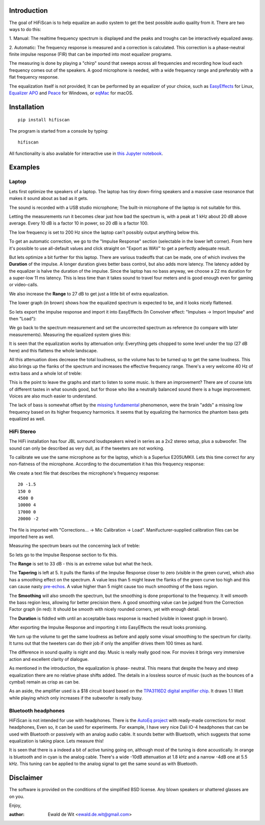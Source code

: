 |PyVersion| |Status| |PyPiVersion| |License|

Introduction
============

The goal of HiFiScan is to help equalize an audio system to get
the best possible audio quality from it.
There are two ways to do this:

1. Manual: The realtime frequency spectrum is displayed and
the peaks and troughs can be interactively equalized away.

2. Automatic: The frequency response is measured and a correction
is calculated. This correction is a phase-neutral finite impulse
response (FIR) that can be imported into most equalizer programs.

The measuring is done by playing a "chirp" sound that sweeps
across all frequencies and recording how loud each frequency comes out
of the speakers. A good microphone is needed, with a wide frequency range
and preferably with a flat frequency response.

The equalization itself is not provided; It can be performed by an
equalizer of your choice, such as
`EasyEffects <https://github.com/wwmm/easyeffects/>`_
for Linux,
`Equalizer APO <https://sourceforge.net/projects/equalizerapo/>`_
and
`Peace <https://sourceforge.net/projects/peace-equalizer-apo-extension/>`_
for Windows, or
`eqMac <https://eqmac.app/>`_ for macOS.

Installation
============

::

    pip install hifiscan

The program is started from a console by typing::

    hifiscan

All functionality is also available for interactive use in
`this Jupyter notebook <chirp.ipynb>`_.

Examples
========

Laptop
------

Lets first optimize the speakers of a laptop.
The laptop has tiny down-firing speakers and a massive
case resonance that makes it sound about as bad as it gets.

The sound is recorded with a USB studio microphone; The built-in
microphone of the laptop is not suitable for this.

.. image:: images/laptop_setup.jpg

Letting the measurements run it becomes clear just how bad
the spectrum is, with a peak at 1 kHz about 20 dB above average.
Every 10 dB is a factor 10 in power, so 20 dB is a factor 100.

The low frequency is set to 200 Hz since the laptop can't possibly
output anything below this.

.. image:: images/laptop-spectrum.png

To get an automatic correction, we go to the "Impulse Response" section
(selectable in the lower left corner). From here it's possible to use
all-default values and click straight on "Export as WAV" to get a
perfectly adequate result.

But lets optimize a bit further for this laptop. There are various
tradeoffs that can be made, one of which involves the **Duration**
of the impulse. A longer duration gives better bass control,
but also adds more latency.
The latency added by the equalizer is halve the duration of the impulse.
Since the laptop has no bass anyway, we choose a 22 ms duration for a
super-low 11 ms latency. This is less time than it takes sound to travel
four meters and is good enough even for gaming or video-calls.

We also increase the **Range** to 27 dB to get just a little bit of
extra equalization.

The lower graph (in brown) shows how the equalized spectrum is expected
to be, and it looks nicely flattened.

.. image:: images/laptop-IR.png

So lets export the impulse response and import
it into EasyEffects (In Convolver effect: "Impulses -> Import Impulse"
and then "Load"):

.. image:: images/Convolver.png

We go back to the spectrum measurement and set the uncorrected
spectrum as reference (to compare with later measurements).
Measuring the equalized system gives this:

.. image:: images/laptop-flattened-spectrum.png

It is seen that the equalization works by attenuation only:
Everything gets chopped to some level under the top (27 dB here)
and this flattens the whole landscape.

All this attenuation does decrease the total loudness, so the
volume has to be turned up to get the same loudness. This also
brings up the flanks of the spectrum and increases the effective
frequency range. There's a very welcome 40 Hz of extra bass and
a whole lot of treble:

.. image:: images/laptop-spectrum-equivolume.png

This is the point to leave the graphs and start to listen to
some music. Is there an improvement? There are of course lots
of different tastes in what sounds good, but for those who like
a neutrally balanced sound there is a huge improvement. Voices
are also much easier to understand.

The lack of bass is somewhat offset by the
`missing fundamental <https://en.wikipedia.org/wiki/Missing_fundamental>`_
phenomenon, were the brain "adds" a missing low frequency based on
its higher frequency harmonics. It seems that by equalizing the
harmonics the phantom bass gets equalized as well.

HiFi Stereo
-----------

The HiFi installation has four JBL surround loudspeakers wired
in series as a 2x2 stereo setup, plus a subwoofer. The sound
can only be described as very dull, as if the tweeters are
not working.

To calibrate we use the same microphone as for the laptop,
which is a Superlux E205UMKII.
Lets this time correct for any non-flatness of the microphone.
According to the documentation
it has this frequency response:

.. image:: images/mic_response.png

We create a text file that describes the microphone's frequency response::

  20 -1.5
  150 0
  4500 0
  10000 4
  17000 0
  20000 -2

The file is imported with "Corrections... -> Mic Calibration -> Load".
Manifucturer-supplied calibration files can be imported here as well.

Measuring the spectrum bears out the concerning lack
of treble:

.. image:: images/stereo-spectrum.png

So lets go to the Impulse Response section to fix this.

The **Range** is set to 33 dB - this is an extreme value but what the heck.

The **Tapering** is left at 5. It pulls the flanks of the Impulse
Response closer to zero (visible in the green curve), which also has
a smoothing effect on the spectrum. A value less than 5 might leave
the flanks of the green curve too high and this can cause nasty
`pre-echos <https://en.wikipedia.org/wiki/Pre-echo>`_.
A value higher than 5 might cause too much smoothing of the bass
region.

The **Smoothing** will also smooth the spectrum, but the smoothing is
done proportional to the frequency. It will smooth the bass region
less, allowing for better precision there. A good smoothing value
can be judged from the Correction Factor graph (in red): It should
be smooth with nicely rounded corners, yet with enough detail.

The **Duration** is fiddled with until an acceptable bass response is
reached (visible in lowest graph in brown).

.. image:: images/stereo-ir.png

After exporting the Impulse Response and importing it into
EasyEffects the result looks promising.

.. image:: images/stereo-spectrum-corrected.png

We turn up the volume to get the same loudness as before and
apply some visual smoothing to the spectrum for clarity.
It turns out that the tweeters can
do their job if only the amplifier drives them 100 times as hard.

.. image:: images/stereo-final.png

The difference in sound quality is night and day. Music is really
really good now. For movies it brings very immersive
action and excellent clarity of dialogue.

As mentioned in the introduction, the equalization is phase-
neutral. This means that despite the heavy and steep equalization
there are no relative phase shifts added. The details in a
lossless source of music (such as the bounces of a cymbal)
remain as crisp as can be.

As an aside, the amplifier used is a $18 circuit board based on the
`TPA3116D2 digital amplifier chip <https://www.ti.com/product/TPA3116D2>`_.
It draws 1.1 Watt while playing which only increases if the subwoofer
is really busy.

Bluetooth headphones
--------------------

HiFiScan is not intended for use with headphones. There is
the
`AutoEq project <https://github.com/jaakkopasanen/AutoEq>`_
with ready-made corrections for most headphones, Even so,
it can be used for experiments. For example, I have very
nice Dali IO-4 headphones that can be used with Bluetooth
or passively with an analog audio cable. It sounds better with
Bluetooth, which suggests that some equalization
is taking place. Lets measure this!

.. image:: images/dali.jpg

It is seen that there is a indeed a bit of active tuning
going on, although most of the tuning is done acoustically.
In orange is bluetooth and in cyan is the analog cable.
There's a wide -10dB attenuation at 1.8 kHz and a narrow -4dB one at 5.5 kHz.
This tuning can be applied to the analog signal to get the same sound as
with Bluetooth.

.. image:: images/dali-spectrum.png


.. |PyPiVersion| image:: https://img.shields.io/pypi/v/hifiscan.svg
   :alt: PyPi
   :target: https://pypi.python.org/pypi/hifiscan

.. |PyVersion| image:: https://img.shields.io/badge/python-3.8+-blue.svg
   :alt:

.. |Status| image:: https://img.shields.io/badge/status-stable-green.svg
   :alt:

.. |License| image:: https://img.shields.io/badge/license-BSD-blue.svg
   :alt:


Disclaimer
==========

The software is provided on the conditions of the simplified BSD license.
Any blown speakers or shattered glasses are on you.

Enjoy,

:author: Ewald de Wit <ewald.de.wit@gmail.com>
